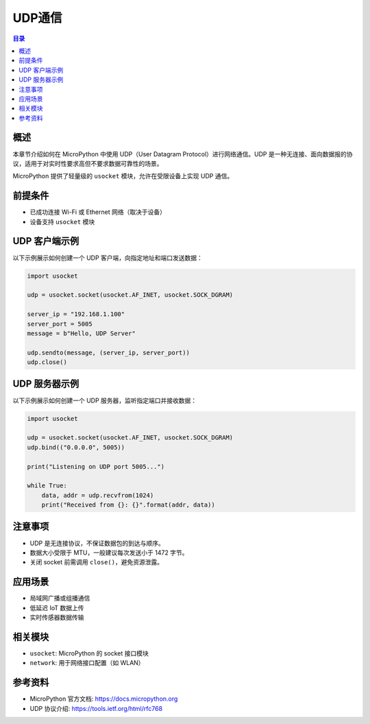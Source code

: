 UDP通信
=============================

.. contents:: 目录
   :local:
   :depth: 2


概述
----

本章节介绍如何在 MicroPython 中使用 UDP（User Datagram Protocol）进行网络通信。UDP 是一种无连接、面向数据报的协议，适用于对实时性要求高但不要求数据可靠性的场景。

MicroPython 提供了轻量级的 ``usocket`` 模块，允许在受限设备上实现 UDP 通信。

前提条件
--------

- 已成功连接 Wi-Fi 或 Ethernet 网络（取决于设备）
- 设备支持 ``usocket`` 模块

UDP 客户端示例
--------------

以下示例展示如何创建一个 UDP 客户端，向指定地址和端口发送数据：

.. code-block:: python

    import usocket

    udp = usocket.socket(usocket.AF_INET, usocket.SOCK_DGRAM)

    server_ip = "192.168.1.100"
    server_port = 5005
    message = b"Hello, UDP Server"

    udp.sendto(message, (server_ip, server_port))
    udp.close()

UDP 服务器示例
--------------

以下示例展示如何创建一个 UDP 服务器，监听指定端口并接收数据：

.. code-block:: python

    import usocket

    udp = usocket.socket(usocket.AF_INET, usocket.SOCK_DGRAM)
    udp.bind(("0.0.0.0", 5005))

    print("Listening on UDP port 5005...")

    while True:
        data, addr = udp.recvfrom(1024)
        print("Received from {}: {}".format(addr, data))

注意事项
--------

- UDP 是无连接协议，不保证数据包的到达与顺序。
- 数据大小受限于 MTU，一般建议每次发送小于 1472 字节。
- 关闭 socket 前需调用 ``close()``，避免资源泄露。

应用场景
--------

- 局域网广播或组播通信
- 低延迟 IoT 数据上传
- 实时传感器数据传输

相关模块
--------

- ``usocket``: MicroPython 的 socket 接口模块
- ``network``: 用于网络接口配置（如 WLAN）

参考资料
--------

- MicroPython 官方文档: https://docs.micropython.org
- UDP 协议介绍: https://tools.ietf.org/html/rfc768


